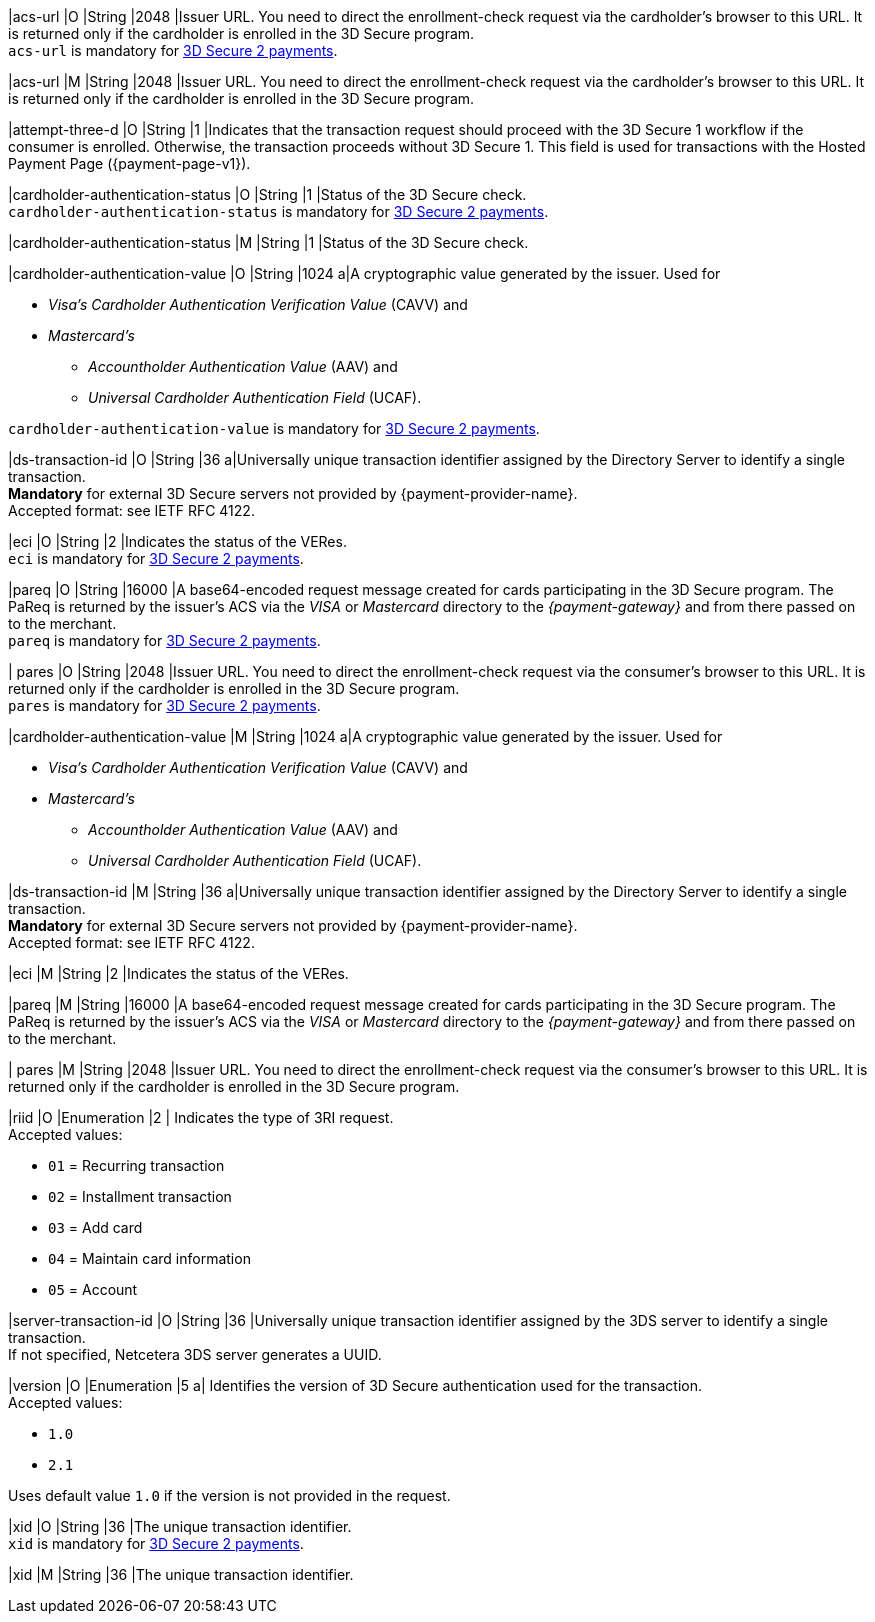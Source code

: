 // This include file requires the shortcut {listname} in the link, as this include file is used in different environments.
// The shortcut guarantees that the target of the link remains in the current environment.

// tag::cc-base[]

|acs-url 
|O 
|String 
|2048 
|Issuer URL. You need to direct the enrollment-check request via the cardholder's browser to this URL. It is returned only if the cardholder is enrolled in the 3D Secure program. +
``acs-url`` is mandatory for <<CC_Fields_3DS2_request_threed, 3D Secure 2 payments>>.

// end::cc-base[]

// tag::three-ds[]

|acs-url 
|M 
|String 
|2048 
|Issuer URL. You need to direct the enrollment-check request via the cardholder's browser to this URL. It is returned only if the cardholder is enrolled in the 3D Secure program. +

// end::three-ds[]

|attempt-three-d 
|O 
|String 
|1 
|Indicates that the transaction request should proceed with the 3D Secure 1 workflow if the consumer is enrolled. Otherwise, the transaction proceeds without 3D Secure 1. This field is used for transactions with the Hosted Payment Page ({payment-page-v1}).

// tag::cc-base[]

|cardholder-authentication-status 
|O 
|String 
|1 
|Status of the 3D Secure check. +
``cardholder-authentication-status`` is mandatory for <<CC_Fields_3DS2_request_threed, 3D Secure 2 payments>>.

// end::cc-base[] 

// tag::three-ds[]

|cardholder-authentication-status 
|M
|String 
|1 
|Status of the 3D Secure check. +

// end::three-ds[]

// tag::cc-base[]

|cardholder-authentication-value 
|O 
|String 
|1024 
a|A cryptographic value generated by the issuer. Used for +

* _Visa's_ _Cardholder Authentication Verification Value_ (CAVV) and
* _Mastercard's_ 
** _Accountholder Authentication Value_ (AAV) and 
** _Universal Cardholder Authentication Field_ (UCAF). 

//-

``cardholder-authentication-value`` is mandatory for <<CC_Fields_3DS2_request_threed, 3D Secure 2 payments>>.

|ds-transaction-id 
|O
|String
|36
a|Universally unique transaction identifier assigned by the Directory Server to identify a single transaction. +
*Mandatory* for external 3D Secure servers not provided by {payment-provider-name}. +
Accepted format: see IETF RFC 4122.

|eci 
|O 
|String 
|2 
|Indicates the status of the VERes. +
``eci`` is mandatory for <<CC_Fields_3DS2_request_threed, 3D Secure 2 payments>>.

|pareq 
|O 
|String 
|16000 
|A base64-encoded request message created for cards participating in the 3D Secure program. The PaReq is returned by the issuer's ACS via the _VISA_ or _Mastercard_ directory to the _{payment-gateway}_ and from there passed on to the merchant. +
``pareq`` is mandatory for <<CC_Fields_3DS2_request_threed, 3D Secure 2 payments>>.

| pares 
|O 
|String 
|2048 
|Issuer URL. You need to direct the enrollment-check request via the consumer's browser to this URL. It is returned only if the cardholder is enrolled in the 3D Secure program. +
``pares`` is mandatory for <<CC_Fields_3DS2_request_threed, 3D Secure 2 payments>>.

// end::cc-base[]

// tag::three-ds[]

|cardholder-authentication-value 
|M 
|String 
|1024 
a|A cryptographic value generated by the issuer. Used for +

* _Visa's_ _Cardholder Authentication Verification Value_ (CAVV) and
* _Mastercard's_ 
** _Accountholder Authentication Value_ (AAV) and 
** _Universal Cardholder Authentication Field_ (UCAF). 

//-

|ds-transaction-id 
|M
|String
|36
a|Universally unique transaction identifier assigned by the Directory Server to identify a single transaction. +
*Mandatory* for external 3D Secure servers not provided by {payment-provider-name}. +
Accepted format: see IETF RFC 4122.

|eci 
|M 
|String 
|2 
|Indicates the status of the VERes. +

|pareq 
|M 
|String 
|16000 
|A base64-encoded request message created for cards participating in the 3D Secure program. The PaReq is returned by the issuer's ACS via the _VISA_ or _Mastercard_ directory to the _{payment-gateway}_ and from there passed on to the merchant. +

| pares 
|M 
|String 
|2048 
|Issuer URL. You need to direct the enrollment-check request via the consumer's browser to this URL. It is returned only if the cardholder is enrolled in the 3D Secure program. +

// end::three-ds[]

|riid 
|O 
|Enumeration
|2  
| Indicates the type of 3RI request. +
Accepted values: +

* ``01`` = Recurring transaction +
* ``02`` = Installment transaction +
* ``03`` = Add card +
* ``04`` = Maintain card information +
* ``05`` = Account

//-

|server-transaction-id
|O
|String
|36
|Universally unique transaction identifier assigned by the 3DS server to identify a single transaction. +
If not specified, Netcetera 3DS server generates a UUID.

|version 
|O 
|Enumeration 
|5 
a| Identifies the version of 3D Secure authentication used for the transaction. +
Accepted values: +

* ``1.0`` +
* ``2.1`` +

//-

Uses default value ``1.0`` if the version is not provided in the request.

// tag::cc-base[]

|xid 
|O 
|String 
|36 
|The unique transaction identifier. +
``xid`` is mandatory for <<CC_Fields_3DS2_request_threed, 3D Secure 2 payments>>.

// end::cc-base[]

// tag::three-ds[]

|xid 
|M 
|String 
|36 
|The unique transaction identifier. +

// end::three-ds[]

//-